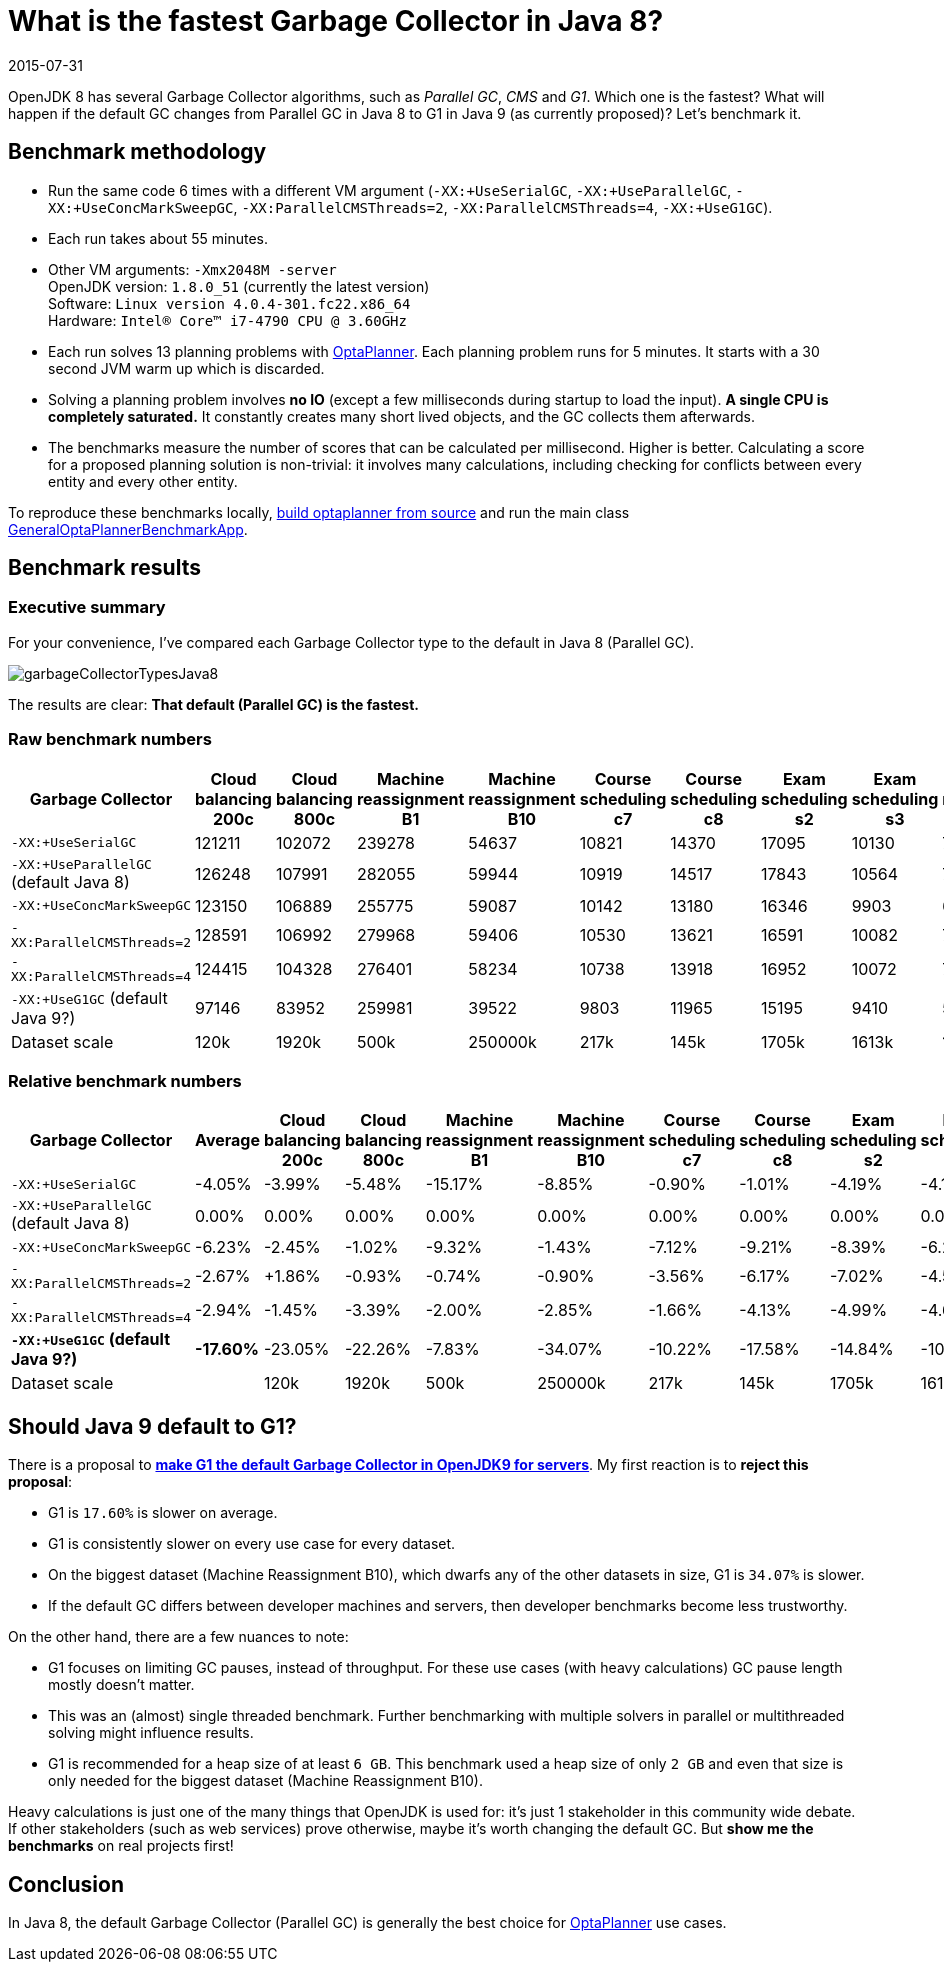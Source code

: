 = What is the fastest Garbage Collector in Java 8?
2015-07-31
:page-interpolate: true
:jbake-author: ge0ffrey
:jbake-type: post
:jbake-tags: [production]

OpenJDK 8 has several Garbage Collector algorithms, such as _Parallel GC_, _CMS_ and _G1_. Which one is the fastest?
What will happen if the default GC changes from Parallel GC in Java 8 to G1 in Java 9 (as currently proposed)?
Let's benchmark it.

== Benchmark methodology

* Run the same code 6 times with a different VM argument (`-XX:+UseSerialGC`, `-XX:+UseParallelGC`, `-XX:+UseConcMarkSweepGC`, `-XX:ParallelCMSThreads=2`, `-XX:ParallelCMSThreads=4`, `-XX:+UseG1GC`).

* Each run takes about 55 minutes.

* Other VM arguments: `-Xmx2048M -server` +
OpenJDK version: `1.8.0_51` (currently the latest version) +
Software: `Linux version 4.0.4-301.fc22.x86_64` +
Hardware: `Intel(R) Core(TM) i7-4790 CPU @ 3.60GHz`

* Each run solves 13 planning problems with https://www.optaplanner.org[OptaPlanner].
Each planning problem runs for 5 minutes. It starts with a 30 second JVM warm up which is discarded.

* Solving a planning problem involves *no IO* (except a few milliseconds during startup to load the input).
*A single CPU is completely saturated.*
It constantly creates many short lived objects, and the GC collects them afterwards.

* The benchmarks measure the number of scores that can be calculated per millisecond. Higher is better.
Calculating a score for a proposed planning solution is non-trivial:
it involves many calculations, including checking for conflicts between every entity and every other entity.

To reproduce these benchmarks locally, https://www.optaplanner.org/code/sourceCode.html[build optaplanner from source]
and run the main class
https://github.com/kiegroup/optaplanner/blob/master/optaplanner-examples/src/main/java/org/optaplanner/examples/app/GeneralOptaPlannerBenchmarkApp.java[GeneralOptaPlannerBenchmarkApp].

== Benchmark results

=== Executive summary

For your convenience, I've compared each Garbage Collector type to the default in Java 8 (Parallel GC).

image::garbageCollectorTypesJava8.png[]

The results are clear: *That default (Parallel GC) is the fastest.*

=== Raw benchmark numbers

|===
|Garbage Collector |Cloud balancing 200c |Cloud balancing 800c |Machine reassignment B1 |Machine reassignment B10 |Course scheduling c7 |Course scheduling c8 |Exam scheduling s2 |Exam scheduling s3 |Nurse rostering m1 |Nurse rostering mh1 |Sport scheduling nl14

|`-XX:+UseSerialGC` |121211 |102072 |239278 |54637 |10821 |14370 |17095 |10130 |7389 |6667 |2234
|`-XX:+UseParallelGC` (default Java 8) |126248 |107991 |282055 |59944 |10919 |14517 |17843 |10564 |7459 |6676 |2228
|`-XX:+UseConcMarkSweepGC` |123150 |106889 |255775 |59087 |10142 |13180 |16346 |9903 |6738 |6018 |2142
|`-XX:ParallelCMSThreads=2` |128591 |106992 |279968 |59406 |10530 |13621 |16591 |10082 |7148 |6319 |2276
|`-XX:ParallelCMSThreads=4` |124415 |104328 |276401 |58234 |10738 |13918 |16952 |10072 |7180 |6320 |2270
|`-XX:+UseG1GC` (default Java 9?) |97146 |83952 |259981 |39522 |9803 |11965 |15195 |9410 |5961 |4985 |2062
|Dataset scale |120k |1920k |500k |250000k |217k |145k |1705k |1613k |18k |12k |4k
|===

=== Relative benchmark numbers

|===
|Garbage Collector |Average |Cloud balancing 200c |Cloud balancing 800c |Machine reassignment B1 |Machine reassignment B10 |Course scheduling c7 |Course scheduling c8 |Exam scheduling s2 |Exam scheduling s3 |Nurse rostering m1 |Nurse rostering mh1 |Sport scheduling nl14

|`-XX:+UseSerialGC` |-4.05% |-3.99% |-5.48% |-15.17% |-8.85% |-0.90% |-1.01% |-4.19% |-4.11% |-0.94% |-0.13% |+0.27%
|`-XX:+UseParallelGC` (default Java 8) |0.00% |0.00% |0.00% |0.00% |0.00% |0.00% |0.00% |0.00% |0.00% |0.00% |0.00% |0.00%
|`-XX:+UseConcMarkSweepGC` |-6.23% |-2.45% |-1.02% |-9.32% |-1.43% |-7.12% |-9.21% |-8.39% |-6.26% |-9.67% |-9.86% |-3.86%
|`-XX:ParallelCMSThreads=2` |-2.67% |+1.86% |-0.93% |-0.74% |-0.90% |-3.56% |-6.17% |-7.02% |-4.56% |-4.17% |-5.35% |+2.15%
|`-XX:ParallelCMSThreads=4` |-2.94% |-1.45% |-3.39% |-2.00% |-2.85% |-1.66% |-4.13% |-4.99% |-4.66% |-3.74% |-5.33% |+1.89%
|*`-XX:+UseG1GC` (default Java 9?)* |*-17.60%* |-23.05% |-22.26% |-7.83% |-34.07% |-10.22% |-17.58% |-14.84% |-10.92% |-20.08% |-25.33% |-7.45%
|Dataset scale | |120k |1920k |500k |250000k |217k |145k |1705k |1613k |18k |12k |4k
|===

== Should Java 9 default to G1?

There is a proposal to *http://openjdk.java.net/jeps/248[make G1 the default Garbage Collector in OpenJDK9 for servers]*.
My first reaction is to *reject this proposal*:

* G1 is `17.60%` is slower on average.

* G1 is consistently slower on every use case for every dataset.

* On the biggest dataset (Machine Reassignment B10), which dwarfs any of the other datasets in size,
G1 is `34.07%` is slower.

* If the default GC differs between developer machines and servers, then developer benchmarks become less trustworthy.

On the other hand, there are a few nuances to note:

* G1 focuses on limiting GC pauses, instead of throughput.
For these use cases (with heavy calculations) GC pause length mostly doesn't matter.

* This was an (almost) single threaded benchmark.
Further benchmarking with multiple solvers in parallel or multithreaded solving might influence results.

* G1 is recommended for a heap size of at least `6 GB`.
This benchmark used a heap size of only `2 GB` and even that size is only needed for the biggest dataset (Machine Reassignment B10).

Heavy calculations is just one of the many things that OpenJDK is used for: it's just 1 stakeholder in this community wide debate.
If other stakeholders (such as web services) prove otherwise, maybe it's worth changing the default GC.
But *show me the benchmarks* on real projects first!

== Conclusion

In Java 8, the default Garbage Collector (Parallel GC) is generally the best choice for https://www.optaplanner.org/[OptaPlanner] use cases.

